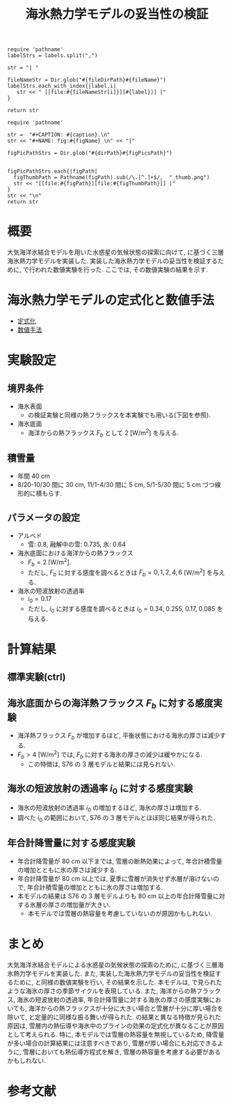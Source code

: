 #+TITLE: 海氷熱力学モデルの妥当性の検証
#+AUTOHR: 河合 佑太
#+LANGUAGE: ja
#+OPTIONS: H:2 ^:{}
#+HTML_MATHJAX: align:"left" mathml:t path:"http://cdn.mathjax.org/mathjax/latest/MathJax.js?config=TeX-AMS_HTML"></SCRIPT>
#+HTML_HEAD: <link rel="stylesheet" type="text/css" href="./../org.css" />
#+LaTeX_HEADER: \usepackage{natbib}

#+NAME: create_link
#+BEGIN_SRC ruby :: result value raw :exports none :var labels="hoge1,hoge2,hoge3" :var fileName="exp_Ah1e{3,4,5}Pl341L60/config.nml" :var fileDirPath="./expdata_inhomoFluid/"
  require 'pathname'
  labelStrs = labels.split(",")

  str = "| "

  fileNameStr = Dir.glob("#{fileDirPath}#{fileName}")
  labelStrs.each_with_index{|label,i|
     str << " [[file:#{fileNameStr[i]}][#{label}]] |"
  }

  return str
#+END_SRC

#+NAME: create_FigsTable
#+BEGIN_SRC ruby ::results value raw :exports none :var caption="ほほげほげ" :var figPicsPath="hoge{1,2}.png" :var dirPath="./exp_data/" :var figName="hoge"
    require 'pathname'

    str =  "#+CAPTION: #{caption}.\n" 
    str << "#+NAME: fig:#{figName} \n" << "|"

    figPicPathStrs = Dir.glob("#{dirPath}#{figPicsPath}")
    

    figPicPathStrs.each{|figPath|
      figThumbPath = Pathname(figPath).sub(/\.[^.]+$/,  "_thumb.png")
      str << "[[file:#{figPath}][file:#{figThumbPath}]] |" 
    }
    str << "\n"
    return str
#+END_SRC

* 概要
大気海洋氷結合モデルを用いた水惑星の気候状態の探索に向けて, 
\cite{winton2000reformulated}に基づく三層海氷熱力学モデルを実装した. 
実装した海氷熱力学モデルの妥当性を検証するために, 
\cite{semtner1976model}で行われた数値実験を行った. 
ここでは, その数値実験の結果を示す. 

* 海氷熱力学モデルの定式化と数値手法

- [[../../../../doc/seaice_therm/formulation/formulation.pdf][定式化]]
- [[../../../../doc/seaice_therm/numeric/numeric.pdf][数値手法]]


* 実験設定

** 境界条件
- 海氷表面
  - \cite{semtner1976model}の検証実験と同様の熱フラックスを本実験でも用いる(下図を参照). 
  
 #+CALL: create_FigsTable("海氷面の境界条件として用いる海面フラックス[W/m^{2}]. 鉛直上向きを正にとっている. 黒線:入射長波放射, 赤線: 入射短波放射, 緑線: 潜熱フラックス, 青線: 潜熱フラックス ", "{common/SSFlux.jpg}") :results value raw :exports results

- 海氷底面
  - 海洋からの熱フラックス $F_{b}$ として 2 [W/m^{2}] を与える. 
  
** 積雪量

- 年間 40 cm
- 8/20-10/30 間に 30 cm, 11/1-4/30 間に 5 cm, 5/1-5/30 間に 5 cm づつ線形的に積もらす. 

** パラメータの設定

- アルベド
  - 雪: 0.8, 融解中の雪: 0.735, 氷: 0.64
- 海氷底面における海洋からの熱フラックス
  - $F_b=2$ [W/m^{2}]. 
  - ただし, $F_b$ に対する感度を調べるときは $F_b=0, 1, 2, 4, 6$ [W/m^{2}] を与える. 
- 海氷の短波放射の透過率
  - $i_0=0.17$
  - ただし, $i_0$ に対する感度を調べるときは $i_0=0.34, \; 0.255, \; 0.17, \; 0.085$ を与える. 


* 計算結果

** 標準実験(ctrl)

 #+CALL: create_FigsTable("(左図)雪,氷の厚さ[cm]. 実線:積雪+氷の厚さ, 破線: 氷の厚さ. (右図)氷層の温度[deg C]. 実線: 氷層上側の温度, 破線: 氷層下側の温度 ", "{ctrl/{hshi,T1T2}.jpg}") :results value raw :exports results

** 海氷底面からの海洋熱フラックス $F_{b}$ に対する感度実験

 #+CALL: create_FigsTable("氷の厚さの $F_{b}$ に対する依存性. (左図)本モデル. 単位[W/m^{2}], (右図) Semtner(1976) Fig.4. 破線:3 層モデル", "{FbComp/hi_FbComp{,_S76}.jpg}") :results value raw :exports results

 #+CALL: create_FigsTable("氷の厚さ(年平均値)の $F_{b}$ に対する依存性. 実線: 本モデル. 破線: S76 の３層モデル", "{FbComp/hi_FbS76Comp.jpg}") :results value raw :exports results

 - 海洋熱フラックス $F_b$ が増加するほど, 平衡状態における海氷の厚さは減少する. 
 - $F_b > 4$ [W/m^{2}] では, $F_b$ に対する海氷の厚さの減少は緩やかになる.
   -  この特徴は, S76 の 3 層モデルと結果には見られない. 
 

** 海氷の短波放射の透過率 $i_{0}$ に対する感度実験

 #+CALL: create_FigsTable("氷の厚さの $i_{0}$ に対する依存性. (左図)本モデル, (右図) Semtner(1976) Fig.5. 破線:3 層モデル", "{i0Comp/{hi_i0Comp{,_S76}.jpg}}") :results value raw :exports results

 #+CALL: create_FigsTable("氷の厚さ(年平均値)の $i_{0}$ に対する依存性. 実線: 本モデル. 破線: S76 の３層モデル", "{i0Comp/hi_i0S76Comp.jpg}") :results value raw :exports results

 - 海氷の短波放射の透過率 $i_0$ の増加するほど, 海氷の厚さは増加する. 
 - 調べた $i_0$ の範囲において, S76 の 3 層モデルとほぼ同じ結果が得られた. 

** 年合計降雪量に対する感度実験

 #+CALL: create_FigsTable("氷の厚さの年合計降雪量に対する依存性. (左図)本モデル", "{SnowComp/{hi_SnowComp.jpg}}") :results value raw :exports results

 #+CALL: create_FigsTable("氷の厚さ(年平均値)の年合計降雪量に対する依存性. 実線: 本モデル. 破線: S76 の３層モデル", "{SnowComp/hi_SnowS76Comp.jpg}") :results value raw :exports results

 - 年合計降雪量が 80 cm 以下までは, 雪層の断熱効果によって, 年合計積雪量の増加とともに氷の厚さは減少する. 
 - 年合計降雪量が 80 cm 以上では, 夏季に雪層が消失せず氷層が溶けないので, 年合計積雪量の増加とともに氷の厚さは増加する. 
 - 本モデルの結果は S76 の 3 層モデルよりも 80 cm 以上の年合計降雪量に対する氷層の厚さの増加量が大きい. 
   - 本モデルでは雪層の熱容量を考慮していないのが原因かもしれない. 

* まとめ

大気海洋氷結合モデルによる水惑星の気候状態の探索のために, \cite{winton2000reformulated}に基づく三層海氷熱力学モデルを実装した. 
また, 実装した海氷熱力学モデルの妥当性を検証するために, \cite{semtner1976model}と同様の数値実験を行い, その結果を示した.  
本モデルは, \cite{semtner1976model}で見られたような海氷の厚さの季節サイクルを表現している. 
また, 海洋からの熱フラックス, 海氷の短波放射の透過率, 年合計降雪量に対する海氷の厚さの感度実験においても, 
海洋からの熱フラックスが十分に大きい場合と雪層が十分に厚い場合を除いて, \cite{semtner1976model}と定量的に同様な振る舞いが得られた. 
\cite{semtner1976model}の結果と異なる特徴が見られた原因は, 雪層内の熱伝導や海氷中のブラインの効果の定式化が異なることが原因として考えられる. 
特に, 本モデルでは雪層の熱容量を無視しているため, 降雪量が多い場合の計算結果には注意すべきであり, 
雪層が厚い場合にも対応できるように, 雪層においても熱伝導方程式を解き, 雪層の熱容量を考慮する必要があるかもしれない. 

* 参考文献

#+BIBLIOGRAPHY: Dennou-OGCM_reflist plain limit:t

